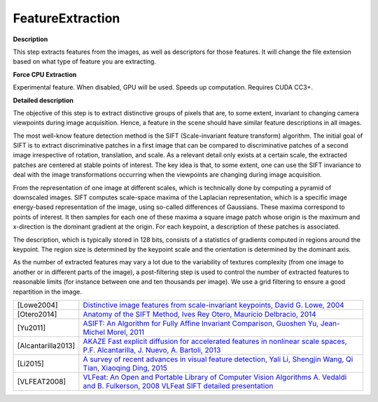 FeatureExtraction
=================

**Description**

This step extracts features from the images, as well as descriptors for those features. It will change the file extension based on what type of feature you are extracting.

.. from http://filmicworlds.com/blog/command-line-photogrammetry-with-alicevision/

======================== ===========================================================================================================================================================================
Name                     Description
======================== ===========================================================================================================================================================================
Input                SfMData file.
Describer Types      Describer types used to describe an image. **'sift'**, 'sift*float', 'sift*\ upright', 'akaze', 'akaze*liop', 'akaze*\ mldb', 'cctag3', 'cctag4', 'sift*ocv', 'akaze*\ ocv'
Describer Preset     Control the ImageDescriber configuration (low, medium, **normal**, high, ultra). Configuration "ultra" can take long time !
Force CPU Extraction Use only CPU feature extraction.
Max Nb Threads       Specifies the maximum number of threads to run simultaneously (0 for automatic mode). (0-24) **0**
Verbose Level        verbosity level (fatal, error, warning, info, debug, trace).
Output Folder        Output path for the features and descriptors files (*.feat, \*.desc).
======================== ===========================================================================================================================================================================


**Force CPU Extraction**

Experimental feature. When disabled, GPU will be used. Speeds up
computation. Requires CUDA CC3+.


**Detailed description**

The objective of this step is to extract distinctive groups of pixels that are, to some extent, invariant to changing camera viewpoints during image acquisition. Hence, a feature in the scene should have similar feature descriptions in all images.

The most well-know feature detection method is the SIFT (Scale-invariant feature transform) algorithm. The initial goal of SIFT is to extract discriminative patches in a first image that can be compared to discriminative patches of a second image irrespective of rotation, translation, and scale. As a relevant detail only exists at a certain scale, the extracted patches are centered at stable points of interest. The key idea is that, to some extent, one can use the SIFT invariance to deal with the image transformations occurring when the viewpoints are changing during image acquisition.

From the representation of one image at different scales, which is technically done by computing a pyramid of downscaled images. SIFT computes scale-space maxima of the Laplacian representation, which is a specific image energy-based representation of the image, using so-called differences of Gaussians. These maxima correspond to points of interest. It then samples for each one of these maxima a square image patch whose origin is the maximum and x-direction is the dominant gradient at the origin. For each keypoint, a description of these patches is associated.

The description, which is typically stored in 128 bits, consists of a statistics of gradients computed in regions around the keypoint. The region size is determined by the keypoint scale and the orientation is determined by the dominant axis.

As the number of extracted features may vary a lot due to the variability of textures complexity (from one image to another or in different parts of the image), a post-filtering step is used to control the number of extracted features to reasonable limits (for instance between one and ten thousands per image). We use a grid filtering to ensure a good repartition in the image.

================== ==================================================================================================================================================================================================================================================================================
[Lowe2004]         `Distinctive image features from scale-invariant keypoints, David G. Lowe, 2004 <http://www.cs.ubc.ca/~lowe/papers/ijcv04.pdf>`__
[Otero2014]        `Anatomy of the SIFT Method, Ives Rey Otero, Mauricio Delbracio, 2014 <http://www.ipol.im/pub/art/2014/82/>`__
[Yu2011]           `ASIFT: An Algorithm for Fully Affine Invariant Comparison, Guoshen Yu, Jean-Michel Morel, 2011 <http://www.ipol.im/pub/art/2011/my-asift/>`__
[Alcantarilla2013] `AKAZE Fast explicit diffusion for accelerated features in nonlinear scale spaces, P.F. Alcantarilla, J. Nuevo, A. Bartoli, 2013 <http://www.bmva.org/bmvc/2013/Papers/paper0013/paper0013.pdf>`__
[Li2015]           `A survey of recent advances in visual feature detection, Yali Li, Shengjin Wang, Qi Tian, Xiaoqing Ding, 2015 <https://www.researchgate.net/profile/Yali_Li3/publication/273841042_A_survey_of_recent_advances_in_visual_feature_detection/links/5707d38408ae2eb9421bda3e.pdf>`__
[VLFEAT2008]       `VLFeat: An Open and Portable Library of Computer Vision Algorithms A. Vedaldi and B. Fulkerson, 2008 <http://www.vlfeat.org/>`__ `VLFeat SIFT detailed presentation <http://www.vlfeat.org/overview/sift.html>`__
================== ==================================================================================================================================================================================================================================================================================

.. from https://alicevision.github.io/#photogrammetry
